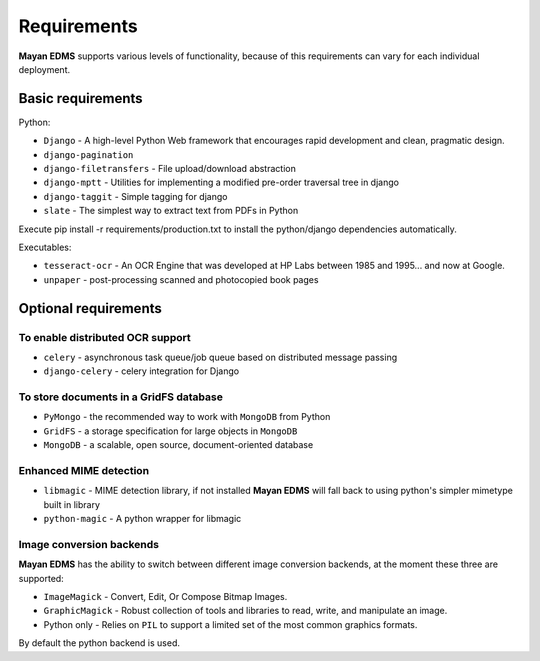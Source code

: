 ============
Requirements
============
**Mayan EDMS** supports various levels of functionality, because of this
requirements can vary for each individual deployment.

Basic requirements
==================

Python:

* ``Django`` - A high-level Python Web framework that encourages rapid development and clean, pragmatic design.
* ``django-pagination``
* ``django-filetransfers`` - File upload/download abstraction
* ``django-mptt`` - Utilities for implementing a modified pre-order traversal tree in django
* ``django-taggit`` - Simple tagging for django
* ``slate`` - The simplest way to extract text from PDFs in Python


Execute pip install -r requirements/production.txt to install the python/django dependencies automatically.

Executables:

* ``tesseract-ocr`` - An OCR Engine that was developed at HP Labs between 1985 and 1995... and now at Google.
* ``unpaper`` - post-processing scanned and photocopied book pages

Optional requirements
=====================

To enable distributed OCR support
---------------------------------

* ``celery`` - asynchronous task queue/job queue based on distributed message passing
* ``django-celery`` - celery integration for Django

To store documents in a GridFS database
---------------------------------------

* ``PyMongo`` - the recommended way to work with ``MongoDB`` from Python
* ``GridFS`` - a storage specification for large objects in ``MongoDB``
* ``MongoDB`` - a scalable, open source, document-oriented database

Enhanced MIME detection
------------------------

* ``libmagic`` - MIME detection library, if not installed **Mayan EDMS** will fall back to using python's simpler mimetype built in library
* ``python-magic`` - A python wrapper for libmagic

Image conversion backends
-------------------------
**Mayan EDMS** has the ability to switch between different image conversion backends, at the moment these three are supported:

* ``ImageMagick`` - Convert, Edit, Or Compose Bitmap Images.
* ``GraphicMagick`` - Robust collection of tools and libraries to read, write, and manipulate an image.
* Python only - Relies on ``PIL`` to support a limited set of the most common graphics formats.

By default the python backend is used.
